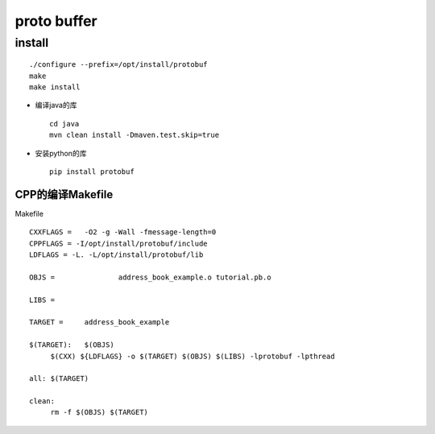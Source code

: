 .. proto buffer

proto buffer
##################################################


install
==================================================

::

   ./configure --prefix=/opt/install/protobuf
   make
   make install

- 编译java的库 ::

    cd java
    mvn clean install -Dmaven.test.skip=true

- 安装python的库 ::

    pip install protobuf


CPP的编译Makefile
--------------------------------------------------

Makefile ::

   CXXFLAGS =	-O2 -g -Wall -fmessage-length=0
   CPPFLAGS = -I/opt/install/protobuf/include
   LDFLAGS = -L. -L/opt/install/protobuf/lib 

   OBJS =		address_book_example.o tutorial.pb.o

   LIBS =

   TARGET =	address_book_example

   $(TARGET):	$(OBJS)
	$(CXX) ${LDFLAGS} -o $(TARGET) $(OBJS) $(LIBS) -lprotobuf -lpthread

   all:	$(TARGET)

   clean:
	rm -f $(OBJS) $(TARGET)
